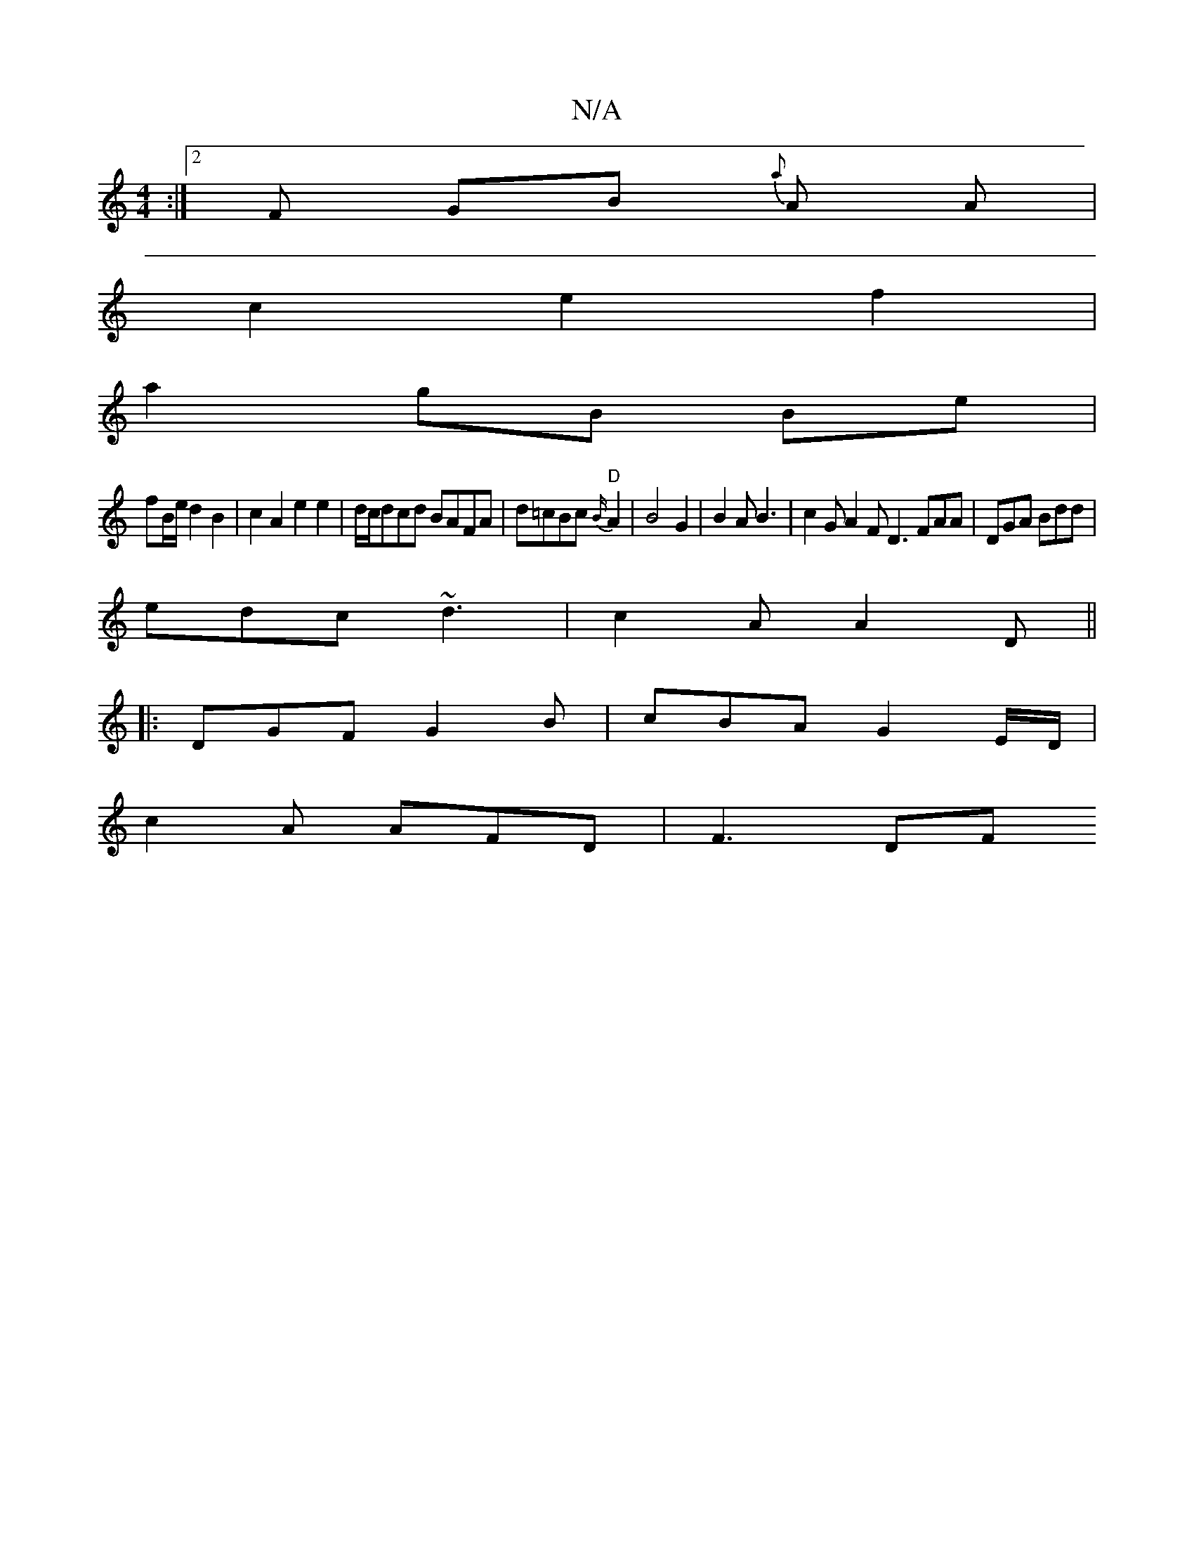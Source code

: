 X:1
T:N/A
M:4/4
R:N/A
K:Cmajor
:|[2 F GB {a}A A |
c2 e2 f2 |
a2 gB Be |
fB/e/ d2 B2 | c2A2 e2 e2 | d/c/dcd BAFA | d=cBc "D" {B/}A2 |B4 G2 | B2A B3 | c2 G A2 F D3 FAA|DGA Bdd|
edc ~d3|c2A A2 D||
|:DGF G2B|cBA G2 E/D/|
c2 A AFD|F3 DF